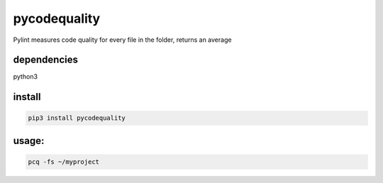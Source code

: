 pycodequality
=============

Pylint measures code quality for every file in the folder, returns an
average

dependencies
------------

python3

install
-------

.. code:: bash

    pip3 install pycodequality

usage:
------

.. code:: bash

    pcq -fs ~/myproject
